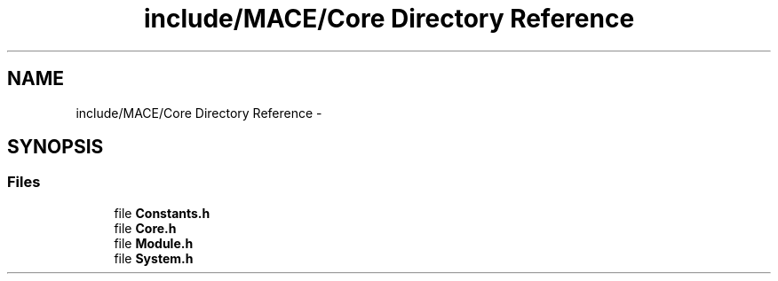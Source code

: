 .TH "include/MACE/Core Directory Reference" 3 "Sat Apr 8 2017" "Version Alpha" "MACE" \" -*- nroff -*-
.ad l
.nh
.SH NAME
include/MACE/Core Directory Reference \- 
.SH SYNOPSIS
.br
.PP
.SS "Files"

.in +1c
.ti -1c
.RI "file \fBConstants\&.h\fP"
.br
.ti -1c
.RI "file \fBCore\&.h\fP"
.br
.ti -1c
.RI "file \fBModule\&.h\fP"
.br
.ti -1c
.RI "file \fBSystem\&.h\fP"
.br
.in -1c

